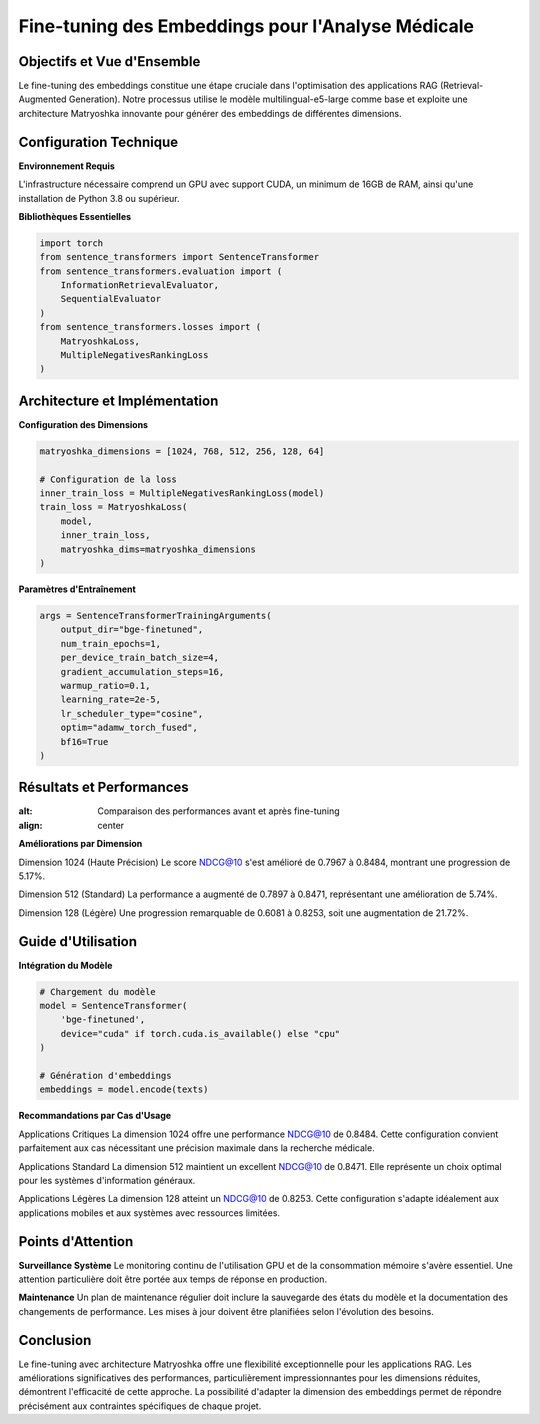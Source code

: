 =======================================================
Fine-tuning des Embeddings pour l'Analyse Médicale
=======================================================

.. role:: red
   :class: red

.. role:: green
   :class: green

.. role:: blue
   :class: blue

.. role:: orange
   :class: orange

.. raw:: html

   <style>
   .red {color: #FF4444;}
   .green {color: #2ECC71;}
   .blue {color: #3498DB;}
   .orange {color: #E67E22;}
   </style>

:green:`Objectifs et Vue d'Ensemble`
--------------------------------
Le fine-tuning des embeddings constitue une étape cruciale dans l'optimisation des applications RAG (Retrieval-Augmented Generation). Notre processus utilise le modèle :blue:`multilingual-e5-large` comme base et exploite une architecture Matryoshka innovante pour générer des embeddings de différentes dimensions.

:blue:`Configuration Technique`
--------------------------
**Environnement Requis**

L'infrastructure nécessaire comprend un GPU avec support CUDA, un minimum de 16GB de RAM, ainsi qu'une installation de Python 3.8 ou supérieur.

**Bibliothèques Essentielles**

.. code-block:: python

    import torch
    from sentence_transformers import SentenceTransformer
    from sentence_transformers.evaluation import (
        InformationRetrievalEvaluator,
        SequentialEvaluator
    )
    from sentence_transformers.losses import (
        MatryoshkaLoss, 
        MultipleNegativesRankingLoss
    )

:blue:`Architecture et Implémentation`
---------------------------------
**Configuration des Dimensions**

.. code-block:: python

    matryoshka_dimensions = [1024, 768, 512, 256, 128, 64]

    # Configuration de la loss
    inner_train_loss = MultipleNegativesRankingLoss(model)
    train_loss = MatryoshkaLoss(
        model, 
        inner_train_loss, 
        matryoshka_dims=matryoshka_dimensions
    )

**Paramètres d'Entraînement**

.. code-block:: python

    args = SentenceTransformerTrainingArguments(
        output_dir="bge-finetuned",
        num_train_epochs=1,
        per_device_train_batch_size=4,
        gradient_accumulation_steps=16,
        warmup_ratio=0.1,
        learning_rate=2e-5,
        lr_scheduler_type="cosine",
        optim="adamw_torch_fused",
        bf16=True
    )

:green:`Résultats et Performances`
-----------------------------
.. image:: /Documentation/Images/evaluation.png
:alt: Comparaison des performances avant et après fine-tuning
:align: center
**Améliorations par Dimension**

:green:`Dimension 1024 (Haute Précision)`
Le score NDCG@10 s'est amélioré de 0.7967 à 0.8484, montrant une progression de 5.17%.

:green:`Dimension 512 (Standard)`
La performance a augmenté de 0.7897 à 0.8471, représentant une amélioration de 5.74%.

:green:`Dimension 128 (Légère)`
Une progression remarquable de 0.6081 à 0.8253, soit une augmentation de 21.72%.

:orange:`Guide d'Utilisation`
------------------------
**Intégration du Modèle**

.. code-block:: python

    # Chargement du modèle
    model = SentenceTransformer(
        'bge-finetuned',
        device="cuda" if torch.cuda.is_available() else "cpu"
    )

    # Génération d'embeddings
    embeddings = model.encode(texts)

**Recommandations par Cas d'Usage**

:green:`Applications Critiques`
La dimension 1024 offre une performance NDCG@10 de 0.8484. Cette configuration convient parfaitement aux cas nécessitant une précision maximale dans la recherche médicale.

:blue:`Applications Standard`
La dimension 512 maintient un excellent NDCG@10 de 0.8471. Elle représente un choix optimal pour les systèmes d'information généraux.

:orange:`Applications Légères`
La dimension 128 atteint un NDCG@10 de 0.8253. Cette configuration s'adapte idéalement aux applications mobiles et aux systèmes avec ressources limitées.

:red:`Points d'Attention`
--------------------
**Surveillance Système**
Le monitoring continu de l'utilisation GPU et de la consommation mémoire s'avère essentiel. Une attention particulière doit être portée aux temps de réponse en production.

**Maintenance**
Un plan de maintenance régulier doit inclure la sauvegarde des états du modèle et la documentation des changements de performance. Les mises à jour doivent être planifiées selon l'évolution des besoins.

:green:`Conclusion`
--------------
Le fine-tuning avec architecture Matryoshka offre une flexibilité exceptionnelle pour les applications RAG. Les améliorations significatives des performances, particulièrement impressionnantes pour les dimensions réduites, démontrent l'efficacité de cette approche. La possibilité d'adapter la dimension des embeddings permet de répondre précisément aux contraintes spécifiques de chaque projet.
